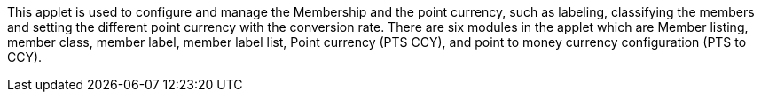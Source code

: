 This applet is used to configure and manage the Membership and the point currency, such as labeling, classifying the members and setting the different point currency with the conversion rate. There are six modules in the applet which are Member listing, member class, member label, member label list, Point currency (PTS CCY), and point to money currency configuration (PTS to CCY).